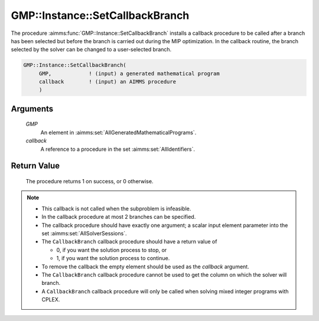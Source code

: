 .. aimms:procedure:: GMP::Instance::SetCallbackBranch(GMP, callback)

.. _GMP::Instance::SetCallbackBranch:

GMP::Instance::SetCallbackBranch
================================

The procedure :aimms:func:`GMP::Instance::SetCallbackBranch` installs a callback
procedure to be called after a branch has been selected but before the
branch is carried out during the MIP optimization. In the callback
routine, the branch selected by the solver can be changed to a
user-selected branch.

.. code-block:: aimms

    GMP::Instance::SetCallbackBranch(
         GMP,            ! (input) a generated mathematical program
         callback        ! (input) an AIMMS procedure
         )

Arguments
---------

    *GMP*
        An element in :aimms:set:`AllGeneratedMathematicalPrograms`.

    *callback*
        A reference to a procedure in the set :aimms:set:`AllIdentifiers`.

Return Value
------------

    The procedure returns 1 on success, or 0 otherwise.

.. note::

    -  This callback is not called when the subproblem is infeasible.

    -  In the callback procedure at most 2 branches can be specified.

    -  The callback procedure should have exactly one argument; a scalar
       input element parameter into the set :aimms:set:`AllSolverSessions`.

    -  The ``CallbackBranch`` callback procedure should have a return value
       of

       -  0, if you want the solution process to stop, or

       -  1, if you want the solution process to continue.

    -  To remove the callback the empty element should be used as the
       *callback* argument.

    -  The ``CallbackBranch`` callback procedure cannot be used to get the
       column on which the solver will branch.

    -  A ``CallbackBranch`` callback procedure will only be called when
       solving mixed integer programs with CPLEX.

.. seealso::

    The routines :aimms:func:`GMP::Solution::RetrieveFromSolverSession`, :aimms:func:`GMP::Solution::SendToModel`, :aimms:func:`GMP::Solution::RetrieveFromModel`, :aimms:func:`GMP::Solution::SendToSolverSession`, :aimms:func:`GMP::SolverSession::GenerateBranchLowerBound`,
    :aimms:func:`GMP::SolverSession::GenerateBranchUpperBound`, :aimms:func:`GMP::SolverSession::GenerateBranchRow`, :aimms:func:`GMP::SolverSession::GetNumberOfBranchNodes`, :aimms:func:`GMP::Instance::Generate`, :aimms:func:`GMP::Instance::SetCallbackAddCut`, :aimms:func:`GMP::Instance::SetCallbackAddLazyConstraint`,
    :aimms:func:`GMP::Instance::SetCallbackCandidate`, :aimms:func:`GMP::Instance::SetCallbackHeuristic` and :aimms:func:`GMP::Instance::SetCallbackIncumbent`.
